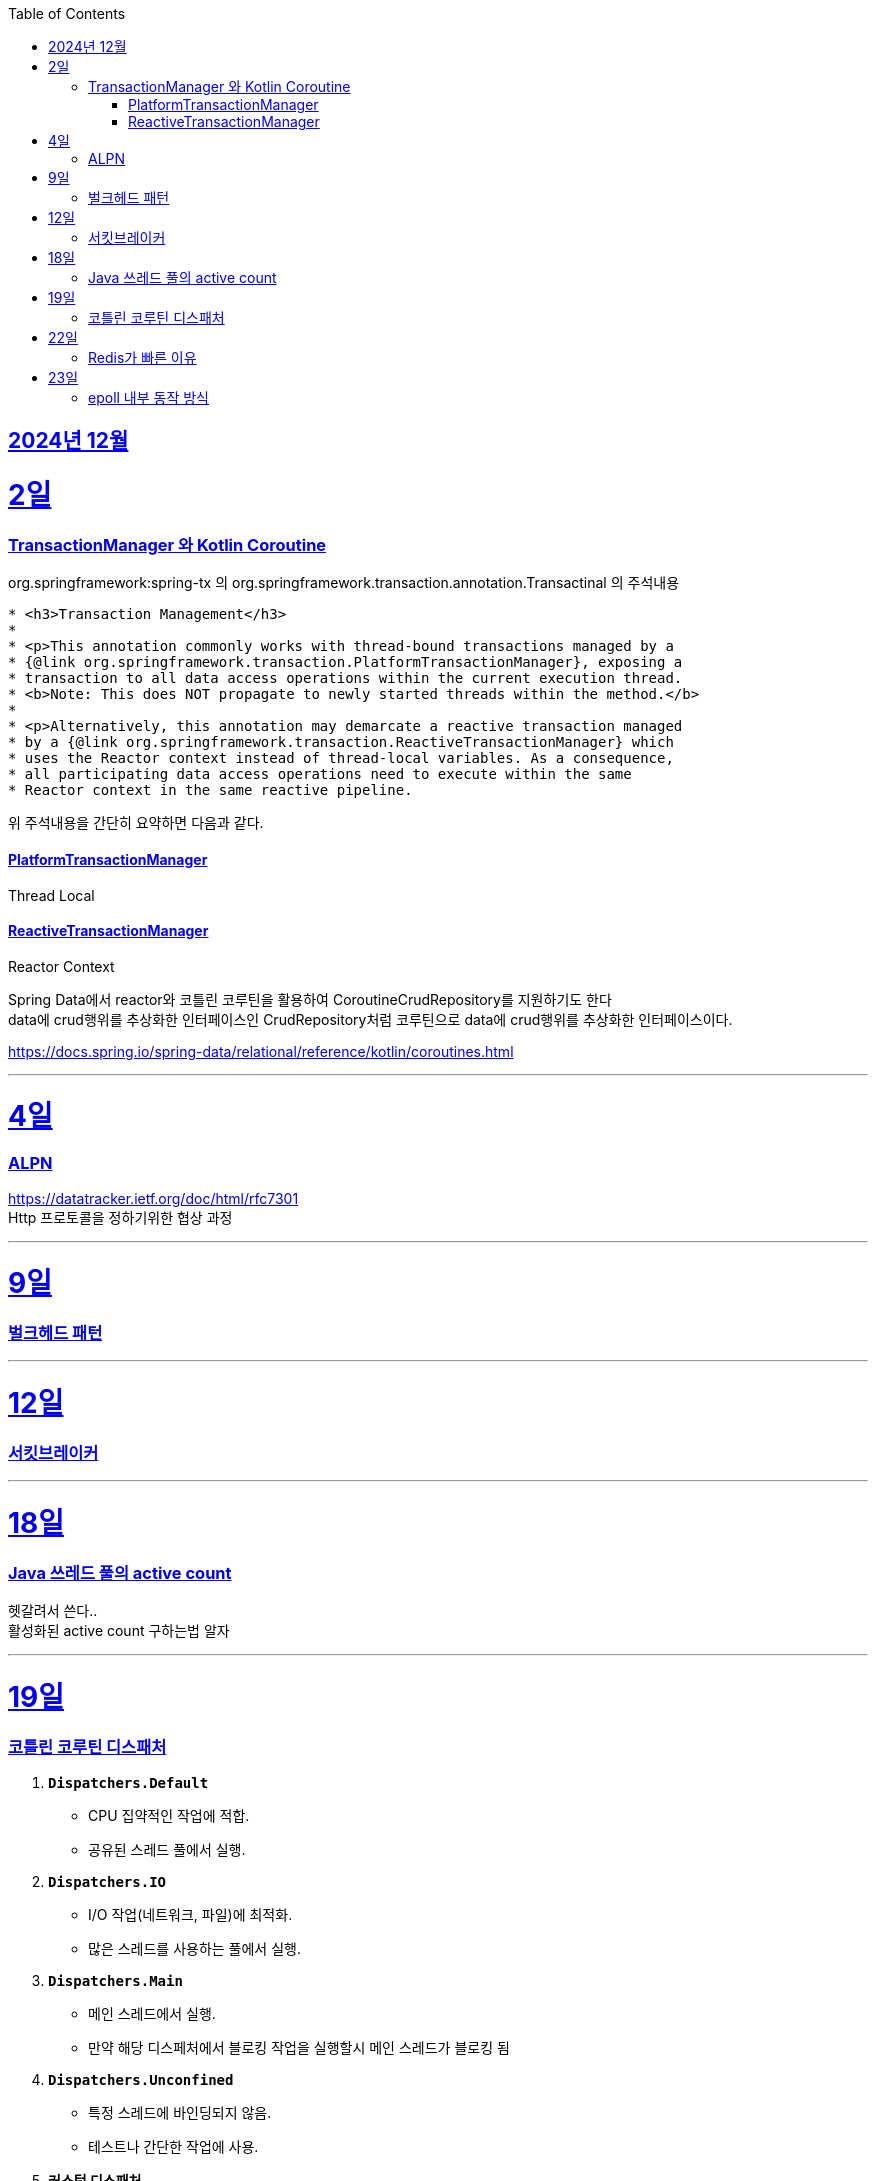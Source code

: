 // Metadata:
:description: Week I Learnt
:keywords: study, til, lwil
// Settings:
:doctype: book
:toc: left
:toclevels: 4
:sectlinks:
:icons: font
:hardbreaks:


[[section-202412]]
== 2024년 12월

[[section-202412-2일]]
2일
===
### TransactionManager 와 Kotlin Coroutine

org.springframework:spring-tx 의 org.springframework.transaction.annotation.Transactinal 의 주석내용
```
* <h3>Transaction Management</h3>
*
* <p>This annotation commonly works with thread-bound transactions managed by a
* {@link org.springframework.transaction.PlatformTransactionManager}, exposing a
* transaction to all data access operations within the current execution thread.
* <b>Note: This does NOT propagate to newly started threads within the method.</b>
*
* <p>Alternatively, this annotation may demarcate a reactive transaction managed
* by a {@link org.springframework.transaction.ReactiveTransactionManager} which
* uses the Reactor context instead of thread-local variables. As a consequence,
* all participating data access operations need to execute within the same
* Reactor context in the same reactive pipeline.
```
위 주석내용을 간단히 요약하면 다음과 같다.

#### PlatformTransactionManager
Thread Local


#### ReactiveTransactionManager
Reactor Context



Spring Data에서 reactor와 코틀린 코루틴을 활용하여 CoroutineCrudRepository를 지원하기도 한다
data에 crud행위를 추상화한 인터페이스인 CrudRepository처럼 코루틴으로 data에 crud행위를 추상화한 인터페이스이다.


https://docs.spring.io/spring-data/relational/reference/kotlin/coroutines.html


---

[[section-202412-4일]]
4일
===
### ALPN
https://datatracker.ietf.org/doc/html/rfc7301
Http 프로토콜을 정하기위한 협상 과정

---

[[section-202412-9일]]
9일
===
### 벌크헤드 패턴

---
[[section-202412-12일]]
12일
===
### 서킷브레이커

---
[[section-202412-18일]]
18일
===
### Java 쓰레드 풀의 active count
헷갈려서 쓴다..
활성화된 active count 구하는법 알자

---
[[section-202412-19일]]
19일
===
### 코틀린 코루틴 디스패처

1. **`Dispatchers.Default`**
   - CPU 집약적인 작업에 적합.
   - 공유된 스레드 풀에서 실행.

2. **`Dispatchers.IO`**
   - I/O 작업(네트워크, 파일)에 최적화.
   - 많은 스레드를 사용하는 풀에서 실행.

3. **`Dispatchers.Main`**
   - 메인 스레드에서 실행.
   - 만약 해당 디스페처에서 블로킹 작업을 실행할시 메인 스레드가 블로킹 됨

4. **`Dispatchers.Unconfined`**
   - 특정 스레드에 바인딩되지 않음.
   - 테스트나 간단한 작업에 사용.

5. **커스텀 디스패처**
   - `Executors` 등을 이용해 직접 생성.
   - 특정 요구사항에 맞는 실행 환경 구성.

**사용 예시**: 
- CPU 작업 → `Default`
- I/O 작업 → `IO`
`withContext`로 디스패처 변경 가능.

---
[[section-202412-22일]]
22일
===
### Redis가 빠른 이유
https://iorilan.medium.com/it-is-fast-may-not-be-a-good-answer-to-discuss-redis-during-an-interview-and-here-is-a-better-one-5bb3bc3cd37f

https://velog.io/@redjen/%EB%A0%88%EB%94%94%EC%8A%A4%EB%8A%94-%EC%99%9C-%EB%B9%A0%EB%A5%BC%EA%B9%8C
정리하기

---
[[section-202412-23일]]
23일
===
### epoll 내부 동작 방식

1. epoll 객체 생성:
Red-Black Tree (RB-Tree): 등록된 파일 디스크립터(FD)를 관리하는 데 사용됩니다. 이 구조는 FD를 효율적으로 추가, 삭제, 검색할 수 있도록 설계되었습니다.
Ready List: RB-Tree에 등록된 FD 중에서 이벤트가 발생한 FD를 별도로 관리하는 리스트입니다. 이 구조는 이벤트 발생 시 epoll_wait가 빠르게 반환될 수 있도록 돕습니다.
추가적으로, Ready List는 링크드 리스트로 구현되며, 이미 Ready List에 추가된 FD는 중복해서 추가되지 않는 특징이 있습니다.

2. epoll에 FD 등록:
epoll_ctl은 FD를 추가(ADD), 수정(MOD), 삭제(DEL)하는 데 사용됩니다.
FD를 등록하면 RB-Tree에 추가됩니다. 등록 시, FD에 감시할 이벤트 타입(예: 읽기 가능, 쓰기 가능, 에러 발생 등)을 지정합니다.
이 단계에서는 Ready List는 여전히 비어 있습니다. 이벤트가 발생하기 전까지 FD는 Ready List로 이동하지 않습니다.

3. 유저 애플리케이션은 Ready List를 감시:
epoll_wait를 호출하면 Ready List에 이벤트가 발생한 FD가 있는지 확인합니다.
Ready List에 항목이 없으면 애플리케이션은 지정된 타임아웃 시간 동안 블록되거나, 타임아웃이 없을 경우 계속 대기(sleep) 상태에 있습니다.
Ready List에 이벤트가 발생한 FD가 있으면, 해당 FD가 반환됩니다.

4. 이벤트 발생(네트워크 예시): 
네트워크 카드 드라이버에서 데이터 수신하면, NIC(Network Interface Card)가 데이터를 메모리로 DMA(Direct Memory Access)를 통해 전달합니다.
이후 커널의 네트워크 스택이 데이터를 처리하며, FD의 소켓 버퍼에 데이터를 저장하고 해당 FD가 Ready List로 이동됩니다.

5. FD를 Ready List로 이동:
소켓 버퍼에 데이터가 기록되거나 FD에 지정된 이벤트 조건(예: 쓰기 가능)이 만족되면 커널은 FD를 Ready List로 이동시킵니다.
Ready List는 FD와 이벤트 정보를 포함하며, epoll_wait가 호출될 때 반환될 준비 상태가 됩니다.

6. 유저 애플리케이션이 Ready List 확인:
epoll_wait가 Ready List의 FD를 반환하면, 애플리케이션은 FD를 사용해 데이터를 읽거나 처리합니다.
FD가 이벤트 처리를 완료한 후에도 조건이 계속 만족되면, FD는 다시 Ready List에 남아 있을 수 있습니다. 이 경우, 중복 처리를 방지하기 위해 애플리케이션에서 추가 처리가 필요할 수 있습니다.


